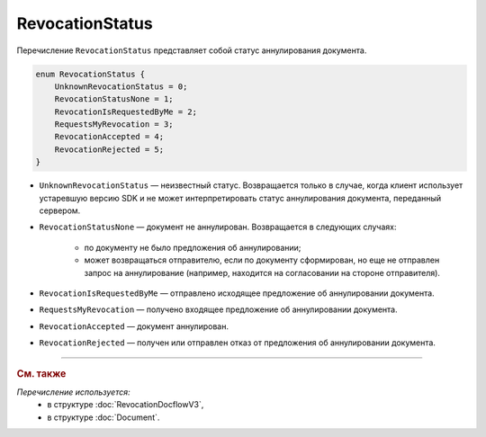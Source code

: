 RevocationStatus
================

Перечисление ``RevocationStatus`` представляет собой статус аннулирования документа.

.. code-block:: protobuf

    enum RevocationStatus {
        UnknownRevocationStatus = 0;
        RevocationStatusNone = 1;
        RevocationIsRequestedByMe = 2;
        RequestsMyRevocation = 3;
        RevocationAccepted = 4;
        RevocationRejected = 5;
    }

- ``UnknownRevocationStatus`` — неизвестный статус. Возвращается только в случае, когда клиент использует устаревшую версию SDK и не может интерпретировать статус аннулирования документа, переданный сервером.
- ``RevocationStatusNone`` — документ не аннулирован. Возвращается в следующих случаях:

	- по документу не было предложения об аннулировании;
	- может возвращаться отправителю, если по документу сформирован, но еще не отправлен запрос на аннулирование (например, находится на согласовании на стороне отправителя).

- ``RevocationIsRequestedByMe`` — отправлено исходящее предложение об аннулировании документа.
- ``RequestsMyRevocation`` — получено входящее предложение об аннулировании документа.
- ``RevocationAccepted`` — документ аннулирован.
- ``RevocationRejected`` — получен или отправлен отказ от предложения об аннулировании документа.

----

.. rubric:: См. также

*Перечисление используется:*
	- в структуре :doc:`RevocationDocflowV3`,
	- в структуре :doc:`Document`.